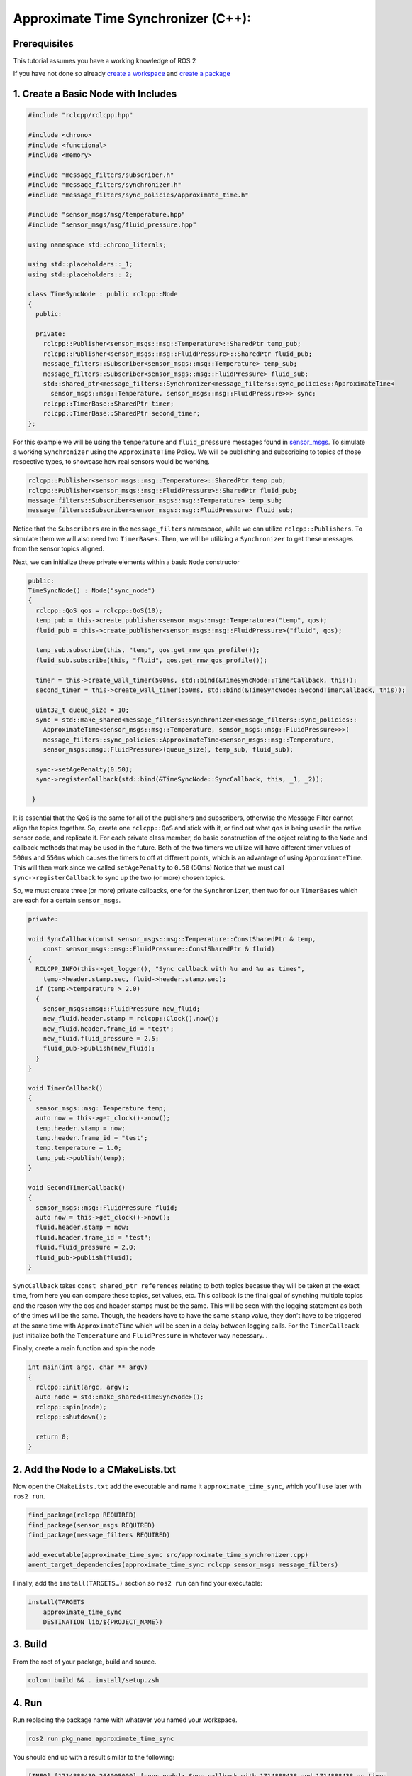 .. redirect-from::

   Tutorials/Approximate-Synchronizer-Cpp

Approximate Time Synchronizer (C++):
---------------------------------------

Prerequisites
~~~~~~~~~~~~~
This tutorial assumes you have a working knowledge of ROS 2

If you have not done so already `create a workspace <https://docs.ros.org/en/rolling/Tutorials/Beginner-Client-Libraries/Creating-A-Workspace/Creating-A-Workspace.html>`_ and `create a package <https://docs.ros.org/en/rolling/Tutorials/Beginner-Client-Libraries/Creating-Your-First-ROS2-Package.html>`_

1. Create a Basic Node with Includes
~~~~~~~~~~~~~~~~~~~~~~~~~~~~~~~~~~~~~

.. code-block:: C++

  #include "rclcpp/rclcpp.hpp"

  #include <chrono>
  #include <functional>
  #include <memory>

  #include "message_filters/subscriber.h"
  #include "message_filters/synchronizer.h"
  #include "message_filters/sync_policies/approximate_time.h"

  #include "sensor_msgs/msg/temperature.hpp"
  #include "sensor_msgs/msg/fluid_pressure.hpp"

  using namespace std::chrono_literals;

  using std::placeholders::_1;
  using std::placeholders::_2;

  class TimeSyncNode : public rclcpp::Node
  {
    public:

    private:
      rclcpp::Publisher<sensor_msgs::msg::Temperature>::SharedPtr temp_pub;
      rclcpp::Publisher<sensor_msgs::msg::FluidPressure>::SharedPtr fluid_pub;
      message_filters::Subscriber<sensor_msgs::msg::Temperature> temp_sub;
      message_filters::Subscriber<sensor_msgs::msg::FluidPressure> fluid_sub;
      std::shared_ptr<message_filters::Synchronizer<message_filters::sync_policies::ApproximateTime<
        sensor_msgs::msg::Temperature, sensor_msgs::msg::FluidPressure>>> sync;
      rclcpp::TimerBase::SharedPtr timer;
      rclcpp::TimerBase::SharedPtr second_timer;
  };


For this example we will be using the ``temperature`` and ``fluid_pressure`` messages found in
`sensor_msgs <https://github.com/ros2/common_interfaces/tree/rolling/sensor_msgs/msg>`_.
To simulate a working ``Synchronizer`` using the ``ApproximateTime`` Policy. We will be publishing and subscribing to topics of those respective types, to showcase how real sensors would be working.

.. code-block:: C++

    rclcpp::Publisher<sensor_msgs::msg::Temperature>::SharedPtr temp_pub;
    rclcpp::Publisher<sensor_msgs::msg::FluidPressure>::SharedPtr fluid_pub;
    message_filters::Subscriber<sensor_msgs::msg::Temperature> temp_sub;
    message_filters::Subscriber<sensor_msgs::msg::FluidPressure> fluid_sub;

Notice that the ``Subscribers`` are in the ``message_filters`` namespace, while we can utilize ``rclcpp::Publishers``. To simulate them we will also need two ``TimerBases``. Then, we will be utilizing a ``Synchronizer`` to get these messages from the sensor topics aligned.

Next, we can initialize these private elements within a basic ``Node`` constructor

.. code-block:: C++

    public:
    TimeSyncNode() : Node("sync_node")
    {
      rclcpp::QoS qos = rclcpp::QoS(10);
      temp_pub = this->create_publisher<sensor_msgs::msg::Temperature>("temp", qos);
      fluid_pub = this->create_publisher<sensor_msgs::msg::FluidPressure>("fluid", qos);

      temp_sub.subscribe(this, "temp", qos.get_rmw_qos_profile());
      fluid_sub.subscribe(this, "fluid", qos.get_rmw_qos_profile());

      timer = this->create_wall_timer(500ms, std::bind(&TimeSyncNode::TimerCallback, this));
      second_timer = this->create_wall_timer(550ms, std::bind(&TimeSyncNode::SecondTimerCallback, this));

      uint32_t queue_size = 10;
      sync = std::make_shared<message_filters::Synchronizer<message_filters::sync_policies::
        ApproximateTime<sensor_msgs::msg::Temperature, sensor_msgs::msg::FluidPressure>>>(
        message_filters::sync_policies::ApproximateTime<sensor_msgs::msg::Temperature,
        sensor_msgs::msg::FluidPressure>(queue_size), temp_sub, fluid_sub);

      sync->setAgePenalty(0.50);
      sync->registerCallback(std::bind(&TimeSyncNode::SyncCallback, this, _1, _2));

     }

It is essential that the QoS is the same for all of the publishers and subscribers, otherwise the Message Filter cannot align the topics together. So, create one ``rclcpp::QoS`` and stick with it, or find out what ``qos`` is being used in the native sensor code, and replicate it. For each private class member, do basic construction of the object relating to the ``Node`` and callback methods that may be used in the future. Both of the two timers we utilize will have different timer values of ``500ms`` and ``550ms`` which causes the timers to off at different points, which is an advantage of using ``ApproximateTime``. This will then work since we called ``setAgePenalty`` to ``0.50`` (50ms)  Notice that we must call ``sync->registerCallback`` to sync up the two (or more) chosen topics.

So, we must create three (or more) private callbacks, one for the ``Synchronizer``, then two for our ``TimerBases`` which are each for a certain ``sensor_msgs``.

.. code-block:: C++

    private:

    void SyncCallback(const sensor_msgs::msg::Temperature::ConstSharedPtr & temp,
        const sensor_msgs::msg::FluidPressure::ConstSharedPtr & fluid)
    {
      RCLCPP_INFO(this->get_logger(), "Sync callback with %u and %u as times",
        temp->header.stamp.sec, fluid->header.stamp.sec);
      if (temp->temperature > 2.0)
      {
        sensor_msgs::msg::FluidPressure new_fluid;
        new_fluid.header.stamp = rclcpp::Clock().now();
        new_fluid.header.frame_id = "test";
        new_fluid.fluid_pressure = 2.5;
        fluid_pub->publish(new_fluid);
      }
    }

    void TimerCallback()
    {
      sensor_msgs::msg::Temperature temp;
      auto now = this->get_clock()->now();
      temp.header.stamp = now;
      temp.header.frame_id = "test";
      temp.temperature = 1.0;
      temp_pub->publish(temp);
    }

    void SecondTimerCallback()
    {
      sensor_msgs::msg::FluidPressure fluid;
      auto now = this->get_clock()->now();
      fluid.header.stamp = now;
      fluid.header.frame_id = "test";
      fluid.fluid_pressure = 2.0;
      fluid_pub->publish(fluid);
    }


``SyncCallback`` takes ``const shared_ptr references`` relating to both topics becasue they will be taken at the exact time, from here you can compare these topics, set values, etc. This callback is the final goal of synching multiple topics and the reason why the qos and header stamps must be the same. This will be seen with the logging statement as both of the times will be the same. Though, the headers have to have the same ``stamp`` value, they don't have to be triggered at the same time with ``ApproximateTime`` which will be seen in a delay between logging calls. For the ``TimerCallback`` just initialize both the ``Temperature`` and ``FluidPressure`` in whatever way necessary. .

Finally, create a main function and spin the node

.. code-block:: C++

    int main(int argc, char ** argv)
    {
      rclcpp::init(argc, argv);
      auto node = std::make_shared<TimeSyncNode>();
      rclcpp::spin(node);
      rclcpp::shutdown();

      return 0;
    }


2. Add the Node to a CMakeLists.txt
~~~~~~~~~~~~~~~~~~~~~~~~~~~~~~~~~~~
Now open the ``CMakeLists.txt`` add the executable and name it ``approximate_time_sync``, which you’ll use later with ``ros2 run``.

.. code-block:: C++

   find_package(rclcpp REQUIRED)
   find_package(sensor_msgs REQUIRED)
   find_package(message_filters REQUIRED)

   add_executable(approximate_time_sync src/approximate_time_synchronizer.cpp)
   ament_target_dependencies(approximate_time_sync rclcpp sensor_msgs message_filters)

Finally, add the ``install(TARGETS…)`` section so ``ros2 run`` can find your executable:

.. code-block:: C++

    install(TARGETS
        approximate_time_sync
        DESTINATION lib/${PROJECT_NAME})


3. Build
~~~~~~~~
From the root of your package, build and source.


.. code-block:: bash

    colcon build && . install/setup.zsh

4. Run
~~~~~~
Run replacing the package name with whatever you named your workspace.

.. code-block:: bash

   ros2 run pkg_name approximate_time_sync

You should end up with a result similar to the following:

.. code-block:: bash

    [INFO] [1714888439.264005000] [sync_node]: Sync callback with 1714888438 and 1714888438 as times
    [INFO] [1714888445.263986000] [sync_node]: Sync callback with 1714888444 and 1714888444 as times

* Note the ~0.5 second difference between each callback, this is because the ``ApproximateTime`` calls will be stored in a queue which can seen to trigger once the headers of the two (or more) elements are the same, which makes sense because our longest timer wait is ``550ms``, aligning with our age penalty.
